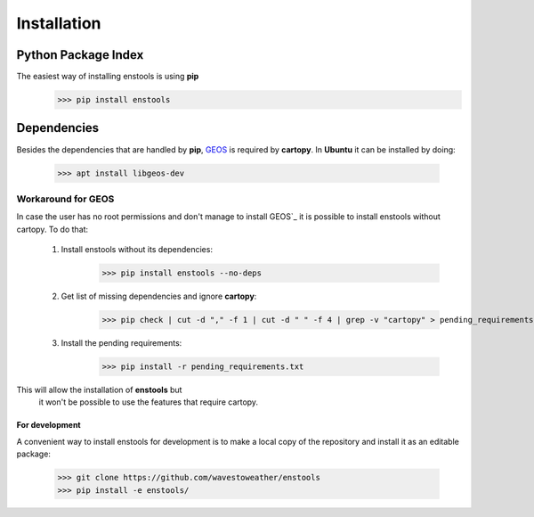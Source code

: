 Installation
============

Python Package Index
____________________
The easiest way of installing enstools is using **pip**
    >>> pip install enstools

Dependencies
____________
Besides the dependencies that are handled by **pip**, `GEOS`_ is required by **cartopy**.
In **Ubuntu** it can be installed by doing:
    >>> apt install libgeos-dev

Workaround for GEOS
...................

.. _GEOS: https://libgeos.org

In case the user has no root permissions and don't manage to install GEOS`_ it is possible to install enstools
without cartopy. To do that:

    1. Install enstools without its dependencies:
        >>> pip install enstools --no-deps

    2. Get list of missing dependencies and ignore **cartopy**:
        >>> pip check | cut -d "," -f 1 | cut -d " " -f 4 | grep -v "cartopy" > pending_requirements.txt

    3. Install the pending requirements:
        >>> pip install -r pending_requirements.txt

This will allow the installation of **enstools** but
 it won't be possible to use the features that require cartopy.

For development
---------------
A convenient way to install enstools for development is to make a local copy of the repository and install it as an
editable package:
    >>> git clone https://github.com/wavestoweather/enstools
    >>> pip install -e enstools/

